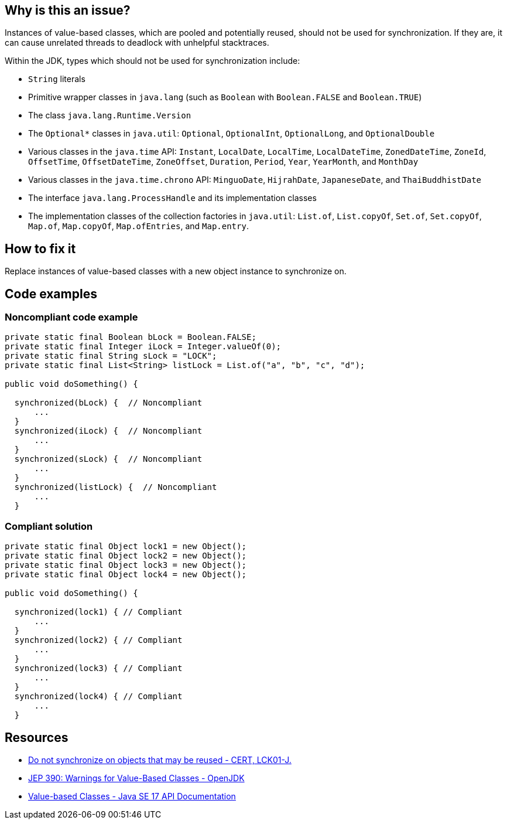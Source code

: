 == Why is this an issue?

Instances of value-based classes, which are pooled and potentially reused, should not be used for synchronization. If they are, it can cause unrelated threads to deadlock with unhelpful stacktraces.

Within the JDK, types which should not be used for synchronization include:

* `String` literals
* Primitive wrapper classes in `java.lang` (such as `Boolean` with `Boolean.FALSE` and `Boolean.TRUE`)
* The class `java.lang.Runtime.Version`
* The ``++Optional*++`` classes in `java.util`: `Optional`, `OptionalInt`, `OptionalLong`, and `OptionalDouble`
* Various classes in the `java.time` API: `Instant`, `LocalDate`, `LocalTime`, `LocalDateTime`, `ZonedDateTime`, `ZoneId`, `OffsetTime`, `OffsetDateTime`, `ZoneOffset`, `Duration`, `Period`, `Year`, `YearMonth`, and `MonthDay`
* Various classes in the `java.time.chrono` API: `MinguoDate`, `HijrahDate`, `JapaneseDate`, and `ThaiBuddhistDate`
* The interface `java.lang.ProcessHandle` and its implementation classes
* The implementation classes of the collection factories in `java.util`: `List.of`, `List.copyOf`, `Set.of`, `Set.copyOf`, `Map.of`, `Map.copyOf`, `Map.ofEntries`, and `Map.entry`.

== How to fix it

Replace instances of value-based classes with a new object instance to synchronize on.

== Code examples

=== Noncompliant code example

[source,java,diff-id=1,diff-type=noncompliant]
----
private static final Boolean bLock = Boolean.FALSE;
private static final Integer iLock = Integer.valueOf(0);
private static final String sLock = "LOCK";
private static final List<String> listLock = List.of("a", "b", "c", "d");

public void doSomething() {

  synchronized(bLock) {  // Noncompliant
      ...
  }
  synchronized(iLock) {  // Noncompliant
      ...
  }
  synchronized(sLock) {  // Noncompliant
      ...
  }
  synchronized(listLock) {  // Noncompliant
      ...
  }
----


=== Compliant solution

[source,java,diff-id=1,diff-type=compliant]
----
private static final Object lock1 = new Object();
private static final Object lock2 = new Object();
private static final Object lock3 = new Object();
private static final Object lock4 = new Object();

public void doSomething() {

  synchronized(lock1) { // Compliant
      ...
  }
  synchronized(lock2) { // Compliant
      ...
  }
  synchronized(lock3) { // Compliant
      ...
  }
  synchronized(lock4) { // Compliant
      ...
  }
----


== Resources

* https://wiki.sei.cmu.edu/confluence/x/1zdGBQ[Do not synchronize on objects that may be reused - CERT, LCK01-J.]
* https://openjdk.java.net/jeps/390[JEP 390: Warnings for Value-Based Classes - OpenJDK]
* https://docs.oracle.com/en/java/javase/17/docs/api/java.base/java/lang/doc-files/ValueBased.html[Value-based Classes - Java SE 17 API Documentation]


ifdef::env-github,rspecator-view[]

'''
== Implementation Specification
(visible only on this page)

=== Message

Synchronize on a new "Object" instead.


'''
== Comments And Links
(visible only on this page)

=== relates to: S2445

endif::env-github,rspecator-view[]
